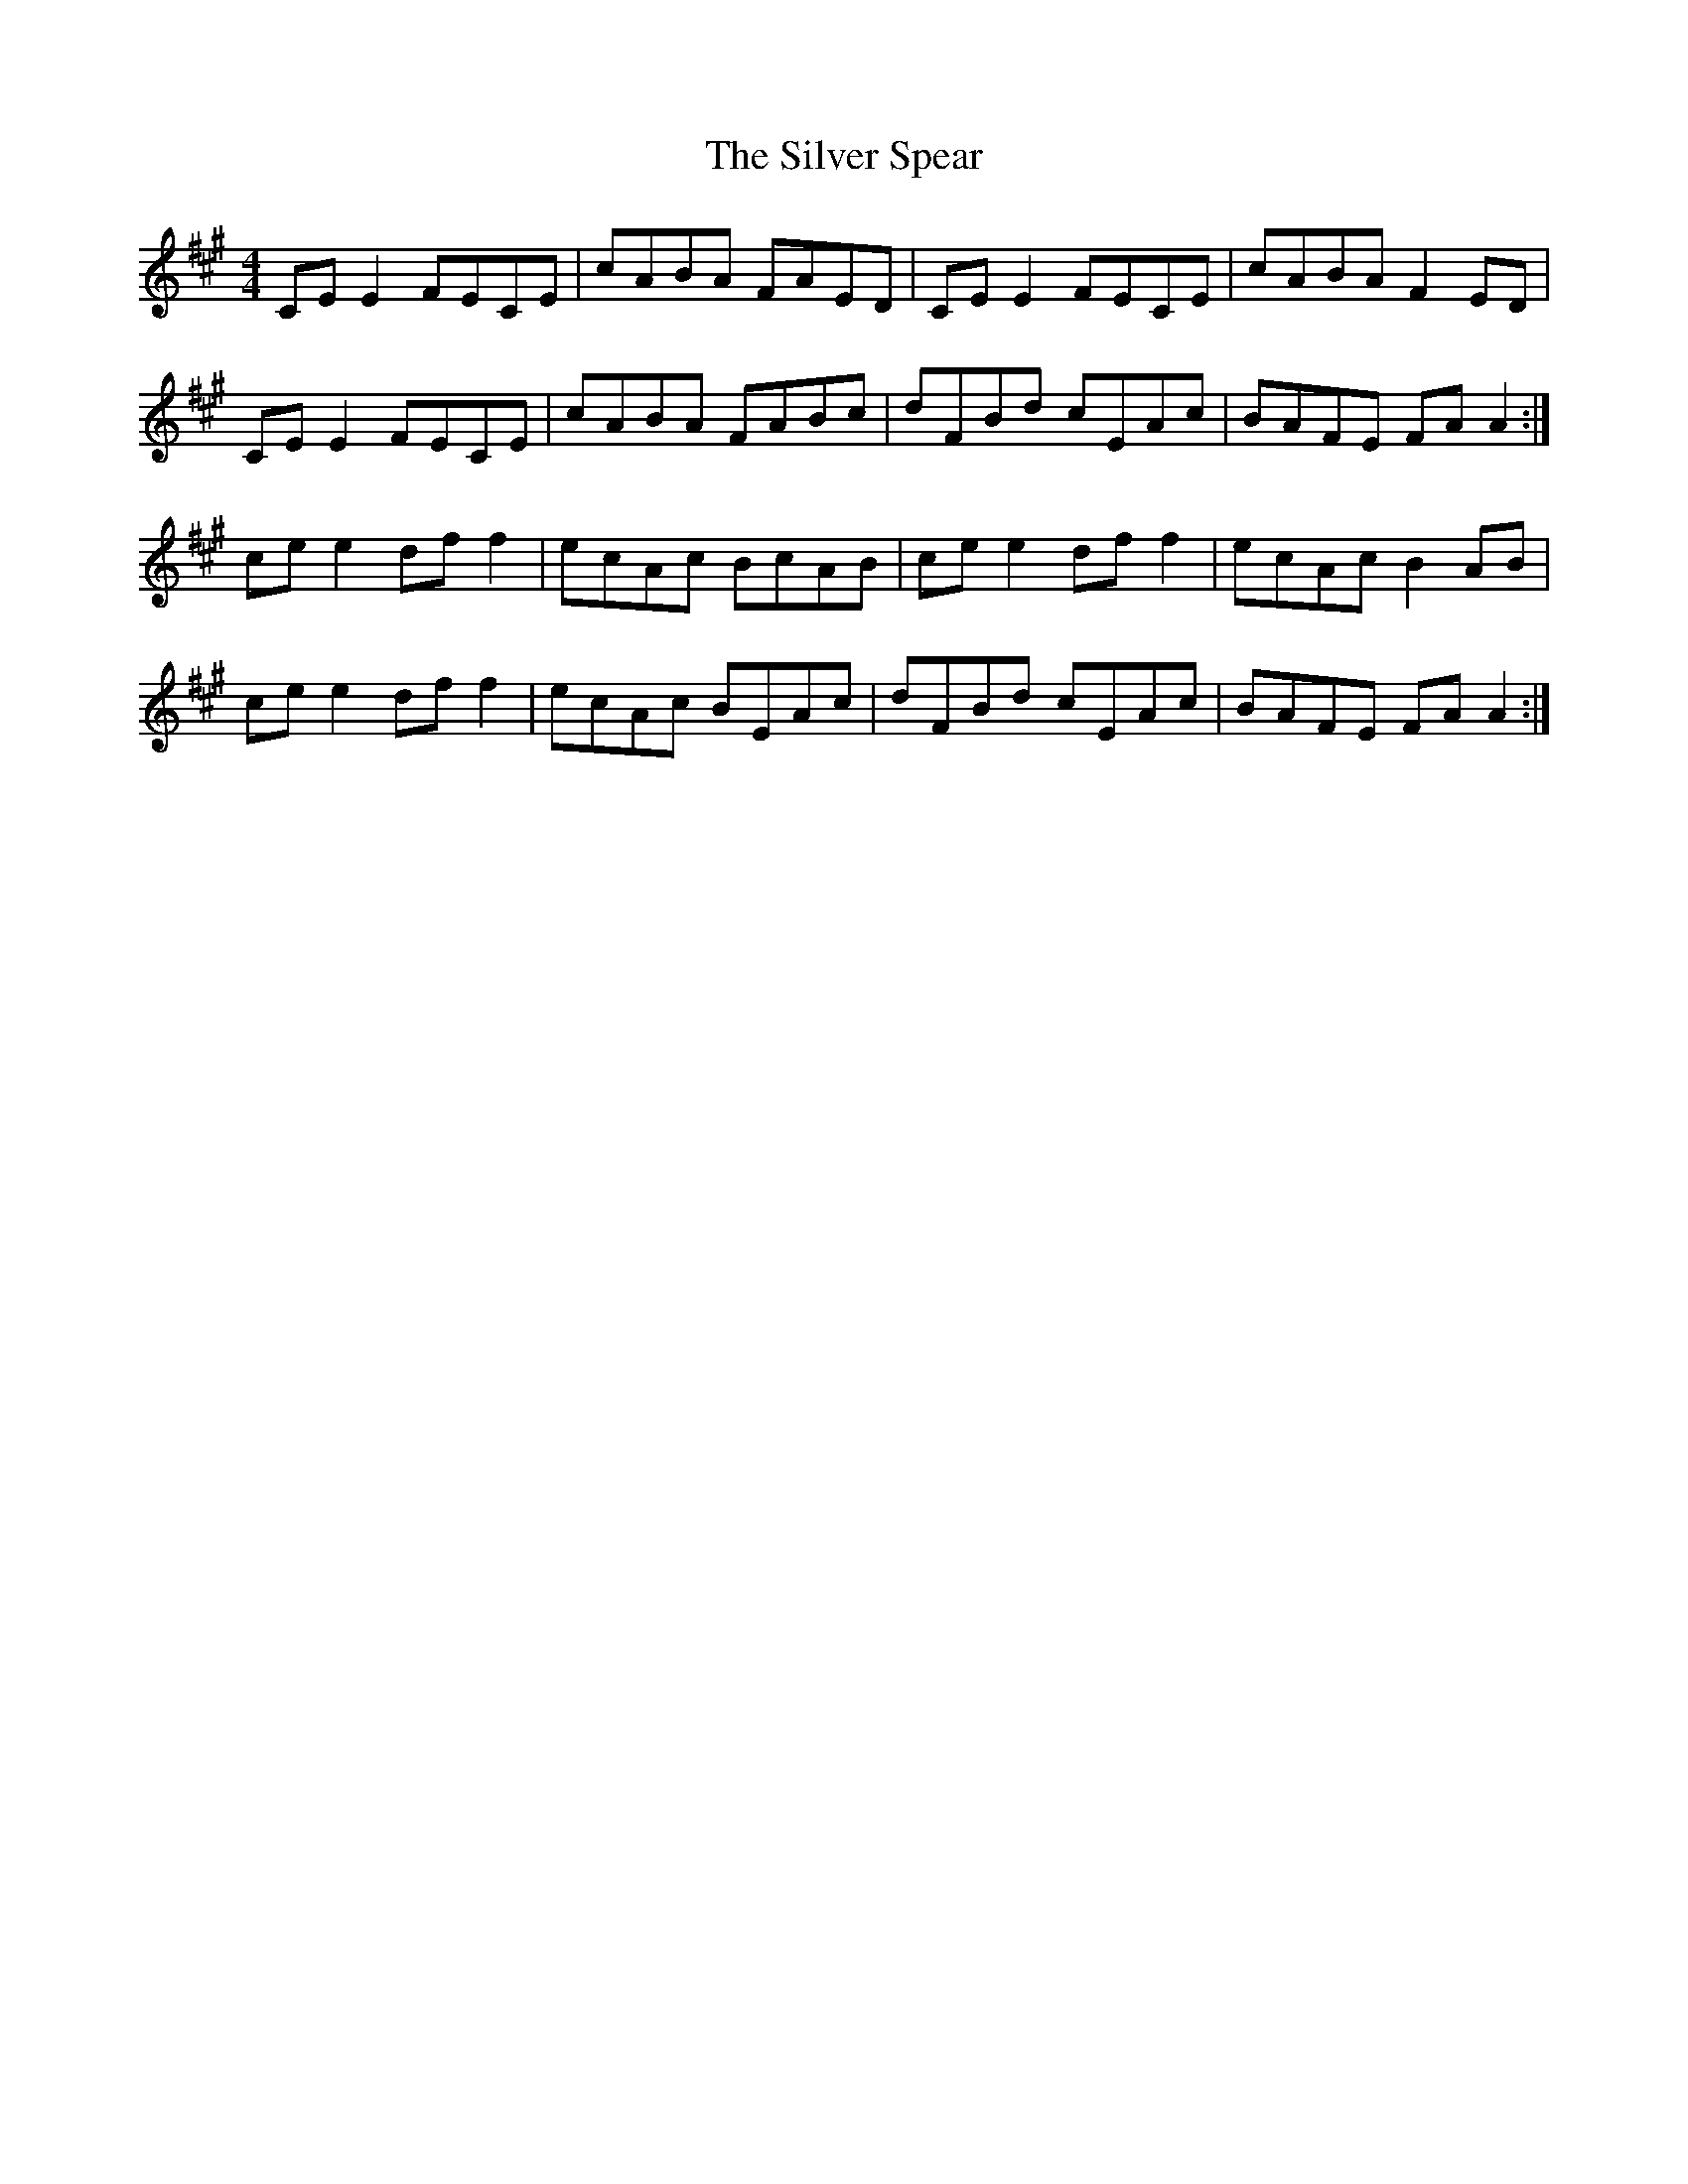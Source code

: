 X: 37059
T: Silver Spear, The
R: reel
M: 4/4
K: Amajor
CE E2 FECE|cABA FAED|CE E2 FECE|cABA F2 ED|
CE E2 FECE|cABA FABc|dFBd cEAc|BAFE FA A2:|
ce e2 df f2|ecAc BcAB|ce e2 df f2|ecAc B2 AB|
ce e2 df f2|ecAc BEAc|dFBd cEAc|BAFE FA A2:|

